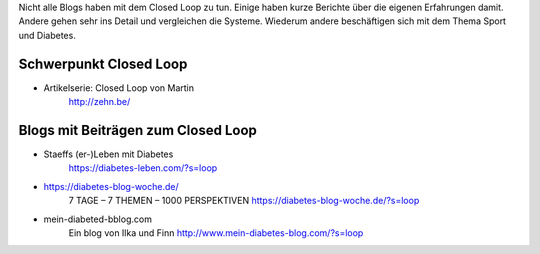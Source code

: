 
Nicht alle Blogs haben mit dem Closed Loop zu tun.
Einige haben kurze Berichte über die eigenen Erfahrungen damit.
Andere gehen sehr ins Detail und vergleichen die Systeme.
Wiederum andere beschäftigen sich mit dem Thema Sport und Diabetes.

Schwerpunkt Closed Loop
========================

* Artikelserie: Closed Loop von Martin
    http://zehn.be/


Blogs mit Beiträgen zum Closed Loop
========================================

* Staeffs (er-)Leben mit Diabetes
    https://diabetes-leben.com/?s=loop


* https://diabetes-blog-woche.de/
    7 TAGE – 7 THEMEN – 1000 PERSPEKTIVEN
    https://diabetes-blog-woche.de/?s=loop


* mein-diabeted-bblog.com
    Ein blog von Ilka und Finn
    http://www.mein-diabetes-blog.com/?s=loop
